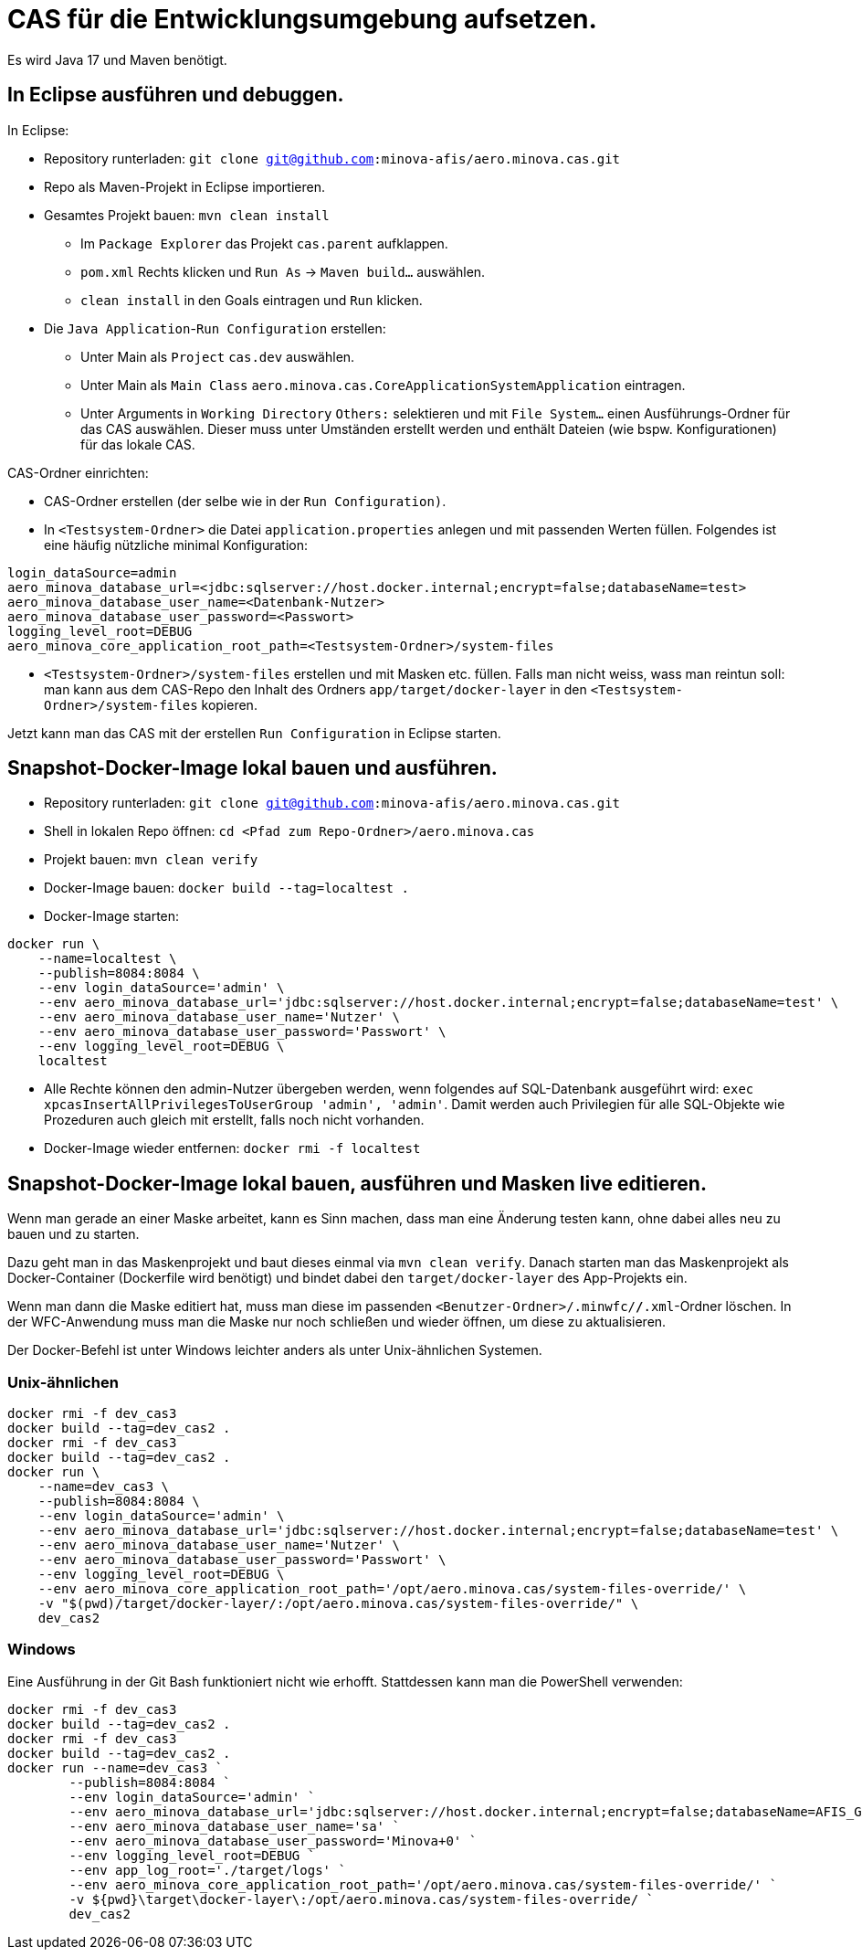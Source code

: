# CAS für die Entwicklungsumgebung aufsetzen.

Es wird Java 17 und Maven benötigt.

## In Eclipse ausführen und debuggen.

In Eclipse:

* Repository runterladen: `git clone git@github.com:minova-afis/aero.minova.cas.git`
* Repo als Maven-Projekt in Eclipse importieren.
* Gesamtes Projekt bauen: `mvn clean install`
** Im `Package Explorer` das Projekt `cas.parent` aufklappen.
** `pom.xml` Rechts klicken und `Run As` -> `Maven build...` auswählen.
** `clean install` in den Goals eintragen und `Run` klicken.
* Die `Java Application`-`Run Configuration` erstellen:
** Unter Main als `Project` `cas.dev` auswählen.
** Unter Main als `Main Class` `aero.minova.cas.CoreApplicationSystemApplication` eintragen.
** Unter Arguments in `Working Directory` `Others:` selektieren und mit `File System...` einen Ausführungs-Ordner für das CAS auswählen.
   Dieser muss unter Umständen erstellt werden und enthält Dateien (wie bspw. Konfigurationen) für das lokale CAS.

CAS-Ordner einrichten:

* CAS-Ordner erstellen (der selbe wie in der `Run Configuration)`.
* In `<Testsystem-Ordner>` die Datei `application.properties` anlegen und mit passenden Werten füllen.
Folgendes ist eine häufig nützliche minimal Konfiguration:
[source,properties]
```
login_dataSource=admin
aero_minova_database_url=<jdbc:sqlserver://host.docker.internal;encrypt=false;databaseName=test>
aero_minova_database_user_name=<Datenbank-Nutzer>
aero_minova_database_user_password=<Passwort>
logging_level_root=DEBUG
aero_minova_core_application_root_path=<Testsystem-Ordner>/system-files
```
* `<Testsystem-Ordner>/system-files` erstellen und mit Masken etc. füllen.
Falls man nicht weiss, wass man reintun soll:
man kann aus dem CAS-Repo den Inhalt des Ordners `app/target/docker-layer` in den `<Testsystem-Ordner>/system-files` kopieren.

Jetzt kann man das CAS mit der erstellen `Run Configuration` in Eclipse starten.

## Snapshot-Docker-Image lokal bauen und ausführen.

* Repository runterladen: `git clone git@github.com:minova-afis/aero.minova.cas.git`
* Shell in lokalen Repo öffnen: `cd <Pfad zum Repo-Ordner>/aero.minova.cas`
* Projekt bauen: `mvn clean verify`
* Docker-Image bauen: `docker build --tag=localtest .`
* Docker-Image starten:
[source,shell]
----
docker run \
    --name=localtest \
    --publish=8084:8084 \
    --env login_dataSource='admin' \
    --env aero_minova_database_url='jdbc:sqlserver://host.docker.internal;encrypt=false;databaseName=test' \
    --env aero_minova_database_user_name='Nutzer' \
    --env aero_minova_database_user_password='Passwort' \
    --env logging_level_root=DEBUG \
    localtest
----
* Alle Rechte können den admin-Nutzer übergeben werden, wenn folgendes auf SQL-Datenbank ausgeführt wird: `exec xpcasInsertAllPrivilegesToUserGroup 'admin', 'admin'`. Damit werden auch Privilegien für alle SQL-Objekte wie Prozeduren auch gleich mit erstellt, falls noch nicht vorhanden.
* Docker-Image wieder entfernen: `docker rmi -f localtest`

## Snapshot-Docker-Image lokal bauen, ausführen und Masken live editieren.

Wenn man gerade an einer Maske arbeitet,
kann es Sinn machen, dass man eine Änderung testen kann, ohne dabei alles neu zu bauen und zu starten.

Dazu geht man in das Maskenprojekt und baut dieses einmal via `mvn clean verify`.
Danach starten man das Maskenprojekt als Docker-Container (Dockerfile wird benötigt) und
bindet dabei den `target/docker-layer` des App-Projekts ein.

Wenn man dann die Maske editiert hat,
muss man diese im passenden `<Benutzer-Ordner>/.minwfc/*/*.xml`-Ordner löschen.
In der WFC-Anwendung muss man die Maske nur noch schließen und wieder öffnen,
um diese zu aktualisieren.

Der Docker-Befehl ist unter Windows leichter anders als unter Unix-ähnlichen Systemen.

### Unix-ähnlichen

[source,shell]
----
docker rmi -f dev_cas3
docker build --tag=dev_cas2 .
docker rmi -f dev_cas3
docker build --tag=dev_cas2 .
docker run \
    --name=dev_cas3 \
    --publish=8084:8084 \
    --env login_dataSource='admin' \
    --env aero_minova_database_url='jdbc:sqlserver://host.docker.internal;encrypt=false;databaseName=test' \
    --env aero_minova_database_user_name='Nutzer' \
    --env aero_minova_database_user_password='Passwort' \
    --env logging_level_root=DEBUG \
    --env aero_minova_core_application_root_path='/opt/aero.minova.cas/system-files-override/' \
    -v "$(pwd)/target/docker-layer/:/opt/aero.minova.cas/system-files-override/" \
    dev_cas2
----

### Windows

Eine Ausführung in der Git Bash funktioniert nicht wie erhofft.
Stattdessen kann man die PowerShell verwenden:

[source,powershell]
----
docker rmi -f dev_cas3
docker build --tag=dev_cas2 .
docker rmi -f dev_cas3
docker build --tag=dev_cas2 .
docker run --name=dev_cas3 `
        --publish=8084:8084 `
        --env login_dataSource='admin' `
        --env aero_minova_database_url='jdbc:sqlserver://host.docker.internal;encrypt=false;databaseName=AFIS_GDN' `
        --env aero_minova_database_user_name='sa' `
        --env aero_minova_database_user_password='Minova+0' `
        --env logging_level_root=DEBUG `
        --env app_log_root='./target/logs' `
        --env aero_minova_core_application_root_path='/opt/aero.minova.cas/system-files-override/' `
        -v ${pwd}\target\docker-layer\:/opt/aero.minova.cas/system-files-override/ `
        dev_cas2
----
=======
